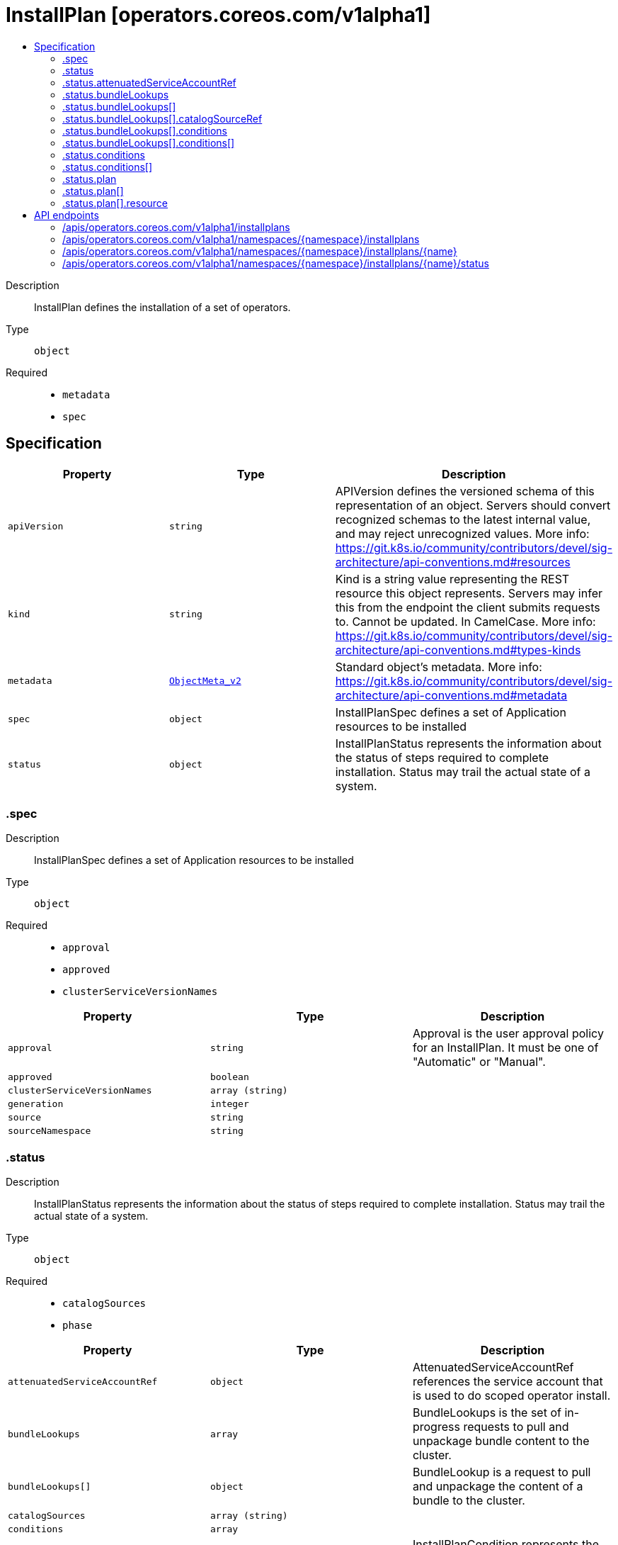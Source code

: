 // Automatically generated by 'openshift-apidocs-gen'. Do not edit.
:_content-type: ASSEMBLY
[id="installplan-operators-coreos-com-v1alpha1"]
= InstallPlan [operators.coreos.com/v1alpha1]
:toc: macro
:toc-title:

toc::[]


Description::
+
--
InstallPlan defines the installation of a set of operators.
--

Type::
  `object`

Required::
  - `metadata`
  - `spec`


== Specification

[cols="1,1,1",options="header"]
|===
| Property | Type | Description

| `apiVersion`
| `string`
| APIVersion defines the versioned schema of this representation of an object. Servers should convert recognized schemas to the latest internal value, and may reject unrecognized values. More info: https://git.k8s.io/community/contributors/devel/sig-architecture/api-conventions.md#resources

| `kind`
| `string`
| Kind is a string value representing the REST resource this object represents. Servers may infer this from the endpoint the client submits requests to. Cannot be updated. In CamelCase. More info: https://git.k8s.io/community/contributors/devel/sig-architecture/api-conventions.md#types-kinds

| `metadata`
| xref:../objects/index.adoc#io.k8s.apimachinery.pkg.apis.meta.v1.ObjectMeta_v2[`ObjectMeta_v2`]
| Standard object's metadata. More info: https://git.k8s.io/community/contributors/devel/sig-architecture/api-conventions.md#metadata

| `spec`
| `object`
| InstallPlanSpec defines a set of Application resources to be installed

| `status`
| `object`
| InstallPlanStatus represents the information about the status of steps required to complete installation. 
 Status may trail the actual state of a system.

|===
=== .spec
Description::
+
--
InstallPlanSpec defines a set of Application resources to be installed
--

Type::
  `object`

Required::
  - `approval`
  - `approved`
  - `clusterServiceVersionNames`



[cols="1,1,1",options="header"]
|===
| Property | Type | Description

| `approval`
| `string`
| Approval is the user approval policy for an InstallPlan. It must be one of "Automatic" or "Manual".

| `approved`
| `boolean`
| 

| `clusterServiceVersionNames`
| `array (string)`
| 

| `generation`
| `integer`
| 

| `source`
| `string`
| 

| `sourceNamespace`
| `string`
| 

|===
=== .status
Description::
+
--
InstallPlanStatus represents the information about the status of steps required to complete installation. 
 Status may trail the actual state of a system.
--

Type::
  `object`

Required::
  - `catalogSources`
  - `phase`



[cols="1,1,1",options="header"]
|===
| Property | Type | Description

| `attenuatedServiceAccountRef`
| `object`
| AttenuatedServiceAccountRef references the service account that is used to do scoped operator install.

| `bundleLookups`
| `array`
| BundleLookups is the set of in-progress requests to pull and unpackage bundle content to the cluster.

| `bundleLookups[]`
| `object`
| BundleLookup is a request to pull and unpackage the content of a bundle to the cluster.

| `catalogSources`
| `array (string)`
| 

| `conditions`
| `array`
| 

| `conditions[]`
| `object`
| InstallPlanCondition represents the overall status of the execution of an InstallPlan.

| `message`
| `string`
| Message is a human-readable message containing detailed information that may be important to understanding why the plan has its current status.

| `phase`
| `string`
| InstallPlanPhase is the current status of a InstallPlan as a whole.

| `plan`
| `array`
| 

| `plan[]`
| `object`
| Step represents the status of an individual step in an InstallPlan.

| `startTime`
| `string`
| StartTime is the time when the controller began applying the resources listed in the plan to the cluster.

|===
=== .status.attenuatedServiceAccountRef
Description::
+
--
AttenuatedServiceAccountRef references the service account that is used to do scoped operator install.
--

Type::
  `object`




[cols="1,1,1",options="header"]
|===
| Property | Type | Description

| `apiVersion`
| `string`
| API version of the referent.

| `fieldPath`
| `string`
| If referring to a piece of an object instead of an entire object, this string should contain a valid JSON/Go field access statement, such as desiredState.manifest.containers[2]. For example, if the object reference is to a container within a pod, this would take on a value like: "spec.containers{name}" (where "name" refers to the name of the container that triggered the event) or if no container name is specified "spec.containers[2]" (container with index 2 in this pod). This syntax is chosen only to have some well-defined way of referencing a part of an object. TODO: this design is not final and this field is subject to change in the future.

| `kind`
| `string`
| Kind of the referent. More info: https://git.k8s.io/community/contributors/devel/sig-architecture/api-conventions.md#types-kinds

| `name`
| `string`
| Name of the referent. More info: https://kubernetes.io/docs/concepts/overview/working-with-objects/names/#names

| `namespace`
| `string`
| Namespace of the referent. More info: https://kubernetes.io/docs/concepts/overview/working-with-objects/namespaces/

| `resourceVersion`
| `string`
| Specific resourceVersion to which this reference is made, if any. More info: https://git.k8s.io/community/contributors/devel/sig-architecture/api-conventions.md#concurrency-control-and-consistency

| `uid`
| `string`
| UID of the referent. More info: https://kubernetes.io/docs/concepts/overview/working-with-objects/names/#uids

|===
=== .status.bundleLookups
Description::
+
--
BundleLookups is the set of in-progress requests to pull and unpackage bundle content to the cluster.
--

Type::
  `array`




=== .status.bundleLookups[]
Description::
+
--
BundleLookup is a request to pull and unpackage the content of a bundle to the cluster.
--

Type::
  `object`

Required::
  - `catalogSourceRef`
  - `identifier`
  - `path`
  - `replaces`



[cols="1,1,1",options="header"]
|===
| Property | Type | Description

| `catalogSourceRef`
| `object`
| CatalogSourceRef is a reference to the CatalogSource the bundle path was resolved from.

| `conditions`
| `array`
| Conditions represents the overall state of a BundleLookup.

| `conditions[]`
| `object`
| 

| `identifier`
| `string`
| Identifier is the catalog-unique name of the operator (the name of the CSV for bundles that contain CSVs)

| `path`
| `string`
| Path refers to the location of a bundle to pull. It's typically an image reference.

| `properties`
| `string`
| The effective properties of the unpacked bundle.

| `replaces`
| `string`
| Replaces is the name of the bundle to replace with the one found at Path.

|===
=== .status.bundleLookups[].catalogSourceRef
Description::
+
--
CatalogSourceRef is a reference to the CatalogSource the bundle path was resolved from.
--

Type::
  `object`




[cols="1,1,1",options="header"]
|===
| Property | Type | Description

| `apiVersion`
| `string`
| API version of the referent.

| `fieldPath`
| `string`
| If referring to a piece of an object instead of an entire object, this string should contain a valid JSON/Go field access statement, such as desiredState.manifest.containers[2]. For example, if the object reference is to a container within a pod, this would take on a value like: "spec.containers{name}" (where "name" refers to the name of the container that triggered the event) or if no container name is specified "spec.containers[2]" (container with index 2 in this pod). This syntax is chosen only to have some well-defined way of referencing a part of an object. TODO: this design is not final and this field is subject to change in the future.

| `kind`
| `string`
| Kind of the referent. More info: https://git.k8s.io/community/contributors/devel/sig-architecture/api-conventions.md#types-kinds

| `name`
| `string`
| Name of the referent. More info: https://kubernetes.io/docs/concepts/overview/working-with-objects/names/#names

| `namespace`
| `string`
| Namespace of the referent. More info: https://kubernetes.io/docs/concepts/overview/working-with-objects/namespaces/

| `resourceVersion`
| `string`
| Specific resourceVersion to which this reference is made, if any. More info: https://git.k8s.io/community/contributors/devel/sig-architecture/api-conventions.md#concurrency-control-and-consistency

| `uid`
| `string`
| UID of the referent. More info: https://kubernetes.io/docs/concepts/overview/working-with-objects/names/#uids

|===
=== .status.bundleLookups[].conditions
Description::
+
--
Conditions represents the overall state of a BundleLookup.
--

Type::
  `array`




=== .status.bundleLookups[].conditions[]
Description::
+
--

--

Type::
  `object`

Required::
  - `status`
  - `type`



[cols="1,1,1",options="header"]
|===
| Property | Type | Description

| `lastTransitionTime`
| `string`
| Last time the condition transitioned from one status to another.

| `lastUpdateTime`
| `string`
| Last time the condition was probed.

| `message`
| `string`
| A human readable message indicating details about the transition.

| `reason`
| `string`
| The reason for the condition's last transition.

| `status`
| `string`
| Status of the condition, one of True, False, Unknown.

| `type`
| `string`
| Type of condition.

|===
=== .status.conditions
Description::
+
--

--

Type::
  `array`




=== .status.conditions[]
Description::
+
--
InstallPlanCondition represents the overall status of the execution of an InstallPlan.
--

Type::
  `object`




[cols="1,1,1",options="header"]
|===
| Property | Type | Description

| `lastTransitionTime`
| `string`
| 

| `lastUpdateTime`
| `string`
| 

| `message`
| `string`
| 

| `reason`
| `string`
| ConditionReason is a camelcased reason for the state transition.

| `status`
| `string`
| 

| `type`
| `string`
| InstallPlanConditionType describes the state of an InstallPlan at a certain point as a whole.

|===
=== .status.plan
Description::
+
--

--

Type::
  `array`




=== .status.plan[]
Description::
+
--
Step represents the status of an individual step in an InstallPlan.
--

Type::
  `object`

Required::
  - `resolving`
  - `resource`
  - `status`



[cols="1,1,1",options="header"]
|===
| Property | Type | Description

| `optional`
| `boolean`
| 

| `resolving`
| `string`
| 

| `resource`
| `object`
| StepResource represents the status of a resource to be tracked by an InstallPlan.

| `status`
| `string`
| StepStatus is the current status of a particular resource an in InstallPlan

|===
=== .status.plan[].resource
Description::
+
--
StepResource represents the status of a resource to be tracked by an InstallPlan.
--

Type::
  `object`

Required::
  - `group`
  - `kind`
  - `name`
  - `sourceName`
  - `sourceNamespace`
  - `version`



[cols="1,1,1",options="header"]
|===
| Property | Type | Description

| `group`
| `string`
| 

| `kind`
| `string`
| 

| `manifest`
| `string`
| 

| `name`
| `string`
| 

| `sourceName`
| `string`
| 

| `sourceNamespace`
| `string`
| 

| `version`
| `string`
| 

|===

== API endpoints

The following API endpoints are available:

* `/apis/operators.coreos.com/v1alpha1/installplans`
- `GET`: list objects of kind InstallPlan
* `/apis/operators.coreos.com/v1alpha1/namespaces/{namespace}/installplans`
- `DELETE`: delete collection of InstallPlan
- `GET`: list objects of kind InstallPlan
- `POST`: create an InstallPlan
* `/apis/operators.coreos.com/v1alpha1/namespaces/{namespace}/installplans/{name}`
- `DELETE`: delete an InstallPlan
- `GET`: read the specified InstallPlan
- `PATCH`: partially update the specified InstallPlan
- `PUT`: replace the specified InstallPlan
* `/apis/operators.coreos.com/v1alpha1/namespaces/{namespace}/installplans/{name}/status`
- `GET`: read status of the specified InstallPlan
- `PATCH`: partially update status of the specified InstallPlan
- `PUT`: replace status of the specified InstallPlan


=== /apis/operators.coreos.com/v1alpha1/installplans


.Global query parameters
[cols="1,1,2",options="header"]
|===
| Parameter | Type | Description
| `allowWatchBookmarks`
| `boolean`
| allowWatchBookmarks requests watch events with type &quot;BOOKMARK&quot;. Servers that do not implement bookmarks may ignore this flag and bookmarks are sent at the server&#x27;s discretion. Clients should not assume bookmarks are returned at any specific interval, nor may they assume the server will send any BOOKMARK event during a session. If this is not a watch, this field is ignored.
| `continue`
| `string`
| The continue option should be set when retrieving more results from the server. Since this value is server defined, clients may only use the continue value from a previous query result with identical query parameters (except for the value of continue) and the server may reject a continue value it does not recognize. If the specified continue value is no longer valid whether due to expiration (generally five to fifteen minutes) or a configuration change on the server, the server will respond with a 410 ResourceExpired error together with a continue token. If the client needs a consistent list, it must restart their list without the continue field. Otherwise, the client may send another list request with the token received with the 410 error, the server will respond with a list starting from the next key, but from the latest snapshot, which is inconsistent from the previous list results - objects that are created, modified, or deleted after the first list request will be included in the response, as long as their keys are after the &quot;next key&quot;.

This field is not supported when watch is true. Clients may start a watch from the last resourceVersion value returned by the server and not miss any modifications.
| `fieldSelector`
| `string`
| A selector to restrict the list of returned objects by their fields. Defaults to everything.
| `labelSelector`
| `string`
| A selector to restrict the list of returned objects by their labels. Defaults to everything.
| `limit`
| `integer`
| limit is a maximum number of responses to return for a list call. If more items exist, the server will set the &#x60;continue&#x60; field on the list metadata to a value that can be used with the same initial query to retrieve the next set of results. Setting a limit may return fewer than the requested amount of items (up to zero items) in the event all requested objects are filtered out and clients should only use the presence of the continue field to determine whether more results are available. Servers may choose not to support the limit argument and will return all of the available results. If limit is specified and the continue field is empty, clients may assume that no more results are available. This field is not supported if watch is true.

The server guarantees that the objects returned when using continue will be identical to issuing a single list call without a limit - that is, no objects created, modified, or deleted after the first request is issued will be included in any subsequent continued requests. This is sometimes referred to as a consistent snapshot, and ensures that a client that is using limit to receive smaller chunks of a very large result can ensure they see all possible objects. If objects are updated during a chunked list the version of the object that was present at the time the first list result was calculated is returned.
| `pretty`
| `string`
| If &#x27;true&#x27;, then the output is pretty printed.
| `resourceVersion`
| `string`
| resourceVersion sets a constraint on what resource versions a request may be served from. See https://kubernetes.io/docs/reference/using-api/api-concepts/#resource-versions for details.

Defaults to unset
| `resourceVersionMatch`
| `string`
| resourceVersionMatch determines how resourceVersion is applied to list calls. It is highly recommended that resourceVersionMatch be set for list calls where resourceVersion is set See https://kubernetes.io/docs/reference/using-api/api-concepts/#resource-versions for details.

Defaults to unset
| `timeoutSeconds`
| `integer`
| Timeout for the list/watch call. This limits the duration of the call, regardless of any activity or inactivity.
| `watch`
| `boolean`
| Watch for changes to the described resources and return them as a stream of add, update, and remove notifications. Specify resourceVersion.
|===

HTTP method::
  `GET`

Description::
  list objects of kind InstallPlan


.HTTP responses
[cols="1,1",options="header"]
|===
| HTTP code | Reponse body
| 200 - OK
| xref:../objects/index.adoc#com.coreos.operators.v1alpha1.InstallPlanList[`InstallPlanList`] schema
| 401 - Unauthorized
| Empty
|===


=== /apis/operators.coreos.com/v1alpha1/namespaces/{namespace}/installplans

.Global path parameters
[cols="1,1,2",options="header"]
|===
| Parameter | Type | Description
| `namespace`
| `string`
| object name and auth scope, such as for teams and projects
|===

.Global query parameters
[cols="1,1,2",options="header"]
|===
| Parameter | Type | Description
| `pretty`
| `string`
| If &#x27;true&#x27;, then the output is pretty printed.
|===

HTTP method::
  `DELETE`

Description::
  delete collection of InstallPlan


.Query parameters
[cols="1,1,2",options="header"]
|===
| Parameter | Type | Description
| `allowWatchBookmarks`
| `boolean`
| allowWatchBookmarks requests watch events with type &quot;BOOKMARK&quot;. Servers that do not implement bookmarks may ignore this flag and bookmarks are sent at the server&#x27;s discretion. Clients should not assume bookmarks are returned at any specific interval, nor may they assume the server will send any BOOKMARK event during a session. If this is not a watch, this field is ignored.
| `continue`
| `string`
| The continue option should be set when retrieving more results from the server. Since this value is server defined, clients may only use the continue value from a previous query result with identical query parameters (except for the value of continue) and the server may reject a continue value it does not recognize. If the specified continue value is no longer valid whether due to expiration (generally five to fifteen minutes) or a configuration change on the server, the server will respond with a 410 ResourceExpired error together with a continue token. If the client needs a consistent list, it must restart their list without the continue field. Otherwise, the client may send another list request with the token received with the 410 error, the server will respond with a list starting from the next key, but from the latest snapshot, which is inconsistent from the previous list results - objects that are created, modified, or deleted after the first list request will be included in the response, as long as their keys are after the &quot;next key&quot;.

This field is not supported when watch is true. Clients may start a watch from the last resourceVersion value returned by the server and not miss any modifications.
| `fieldSelector`
| `string`
| A selector to restrict the list of returned objects by their fields. Defaults to everything.
| `labelSelector`
| `string`
| A selector to restrict the list of returned objects by their labels. Defaults to everything.
| `limit`
| `integer`
| limit is a maximum number of responses to return for a list call. If more items exist, the server will set the &#x60;continue&#x60; field on the list metadata to a value that can be used with the same initial query to retrieve the next set of results. Setting a limit may return fewer than the requested amount of items (up to zero items) in the event all requested objects are filtered out and clients should only use the presence of the continue field to determine whether more results are available. Servers may choose not to support the limit argument and will return all of the available results. If limit is specified and the continue field is empty, clients may assume that no more results are available. This field is not supported if watch is true.

The server guarantees that the objects returned when using continue will be identical to issuing a single list call without a limit - that is, no objects created, modified, or deleted after the first request is issued will be included in any subsequent continued requests. This is sometimes referred to as a consistent snapshot, and ensures that a client that is using limit to receive smaller chunks of a very large result can ensure they see all possible objects. If objects are updated during a chunked list the version of the object that was present at the time the first list result was calculated is returned.
| `resourceVersion`
| `string`
| resourceVersion sets a constraint on what resource versions a request may be served from. See https://kubernetes.io/docs/reference/using-api/api-concepts/#resource-versions for details.

Defaults to unset
| `resourceVersionMatch`
| `string`
| resourceVersionMatch determines how resourceVersion is applied to list calls. It is highly recommended that resourceVersionMatch be set for list calls where resourceVersion is set See https://kubernetes.io/docs/reference/using-api/api-concepts/#resource-versions for details.

Defaults to unset
| `timeoutSeconds`
| `integer`
| Timeout for the list/watch call. This limits the duration of the call, regardless of any activity or inactivity.
| `watch`
| `boolean`
| Watch for changes to the described resources and return them as a stream of add, update, and remove notifications. Specify resourceVersion.
|===


.HTTP responses
[cols="1,1",options="header"]
|===
| HTTP code | Reponse body
| 200 - OK
| xref:../objects/index.adoc#io.k8s.apimachinery.pkg.apis.meta.v1.Status_v2[`Status_v2`] schema
| 401 - Unauthorized
| Empty
|===

HTTP method::
  `GET`

Description::
  list objects of kind InstallPlan


.Query parameters
[cols="1,1,2",options="header"]
|===
| Parameter | Type | Description
| `allowWatchBookmarks`
| `boolean`
| allowWatchBookmarks requests watch events with type &quot;BOOKMARK&quot;. Servers that do not implement bookmarks may ignore this flag and bookmarks are sent at the server&#x27;s discretion. Clients should not assume bookmarks are returned at any specific interval, nor may they assume the server will send any BOOKMARK event during a session. If this is not a watch, this field is ignored.
| `continue`
| `string`
| The continue option should be set when retrieving more results from the server. Since this value is server defined, clients may only use the continue value from a previous query result with identical query parameters (except for the value of continue) and the server may reject a continue value it does not recognize. If the specified continue value is no longer valid whether due to expiration (generally five to fifteen minutes) or a configuration change on the server, the server will respond with a 410 ResourceExpired error together with a continue token. If the client needs a consistent list, it must restart their list without the continue field. Otherwise, the client may send another list request with the token received with the 410 error, the server will respond with a list starting from the next key, but from the latest snapshot, which is inconsistent from the previous list results - objects that are created, modified, or deleted after the first list request will be included in the response, as long as their keys are after the &quot;next key&quot;.

This field is not supported when watch is true. Clients may start a watch from the last resourceVersion value returned by the server and not miss any modifications.
| `fieldSelector`
| `string`
| A selector to restrict the list of returned objects by their fields. Defaults to everything.
| `labelSelector`
| `string`
| A selector to restrict the list of returned objects by their labels. Defaults to everything.
| `limit`
| `integer`
| limit is a maximum number of responses to return for a list call. If more items exist, the server will set the &#x60;continue&#x60; field on the list metadata to a value that can be used with the same initial query to retrieve the next set of results. Setting a limit may return fewer than the requested amount of items (up to zero items) in the event all requested objects are filtered out and clients should only use the presence of the continue field to determine whether more results are available. Servers may choose not to support the limit argument and will return all of the available results. If limit is specified and the continue field is empty, clients may assume that no more results are available. This field is not supported if watch is true.

The server guarantees that the objects returned when using continue will be identical to issuing a single list call without a limit - that is, no objects created, modified, or deleted after the first request is issued will be included in any subsequent continued requests. This is sometimes referred to as a consistent snapshot, and ensures that a client that is using limit to receive smaller chunks of a very large result can ensure they see all possible objects. If objects are updated during a chunked list the version of the object that was present at the time the first list result was calculated is returned.
| `resourceVersion`
| `string`
| resourceVersion sets a constraint on what resource versions a request may be served from. See https://kubernetes.io/docs/reference/using-api/api-concepts/#resource-versions for details.

Defaults to unset
| `resourceVersionMatch`
| `string`
| resourceVersionMatch determines how resourceVersion is applied to list calls. It is highly recommended that resourceVersionMatch be set for list calls where resourceVersion is set See https://kubernetes.io/docs/reference/using-api/api-concepts/#resource-versions for details.

Defaults to unset
| `timeoutSeconds`
| `integer`
| Timeout for the list/watch call. This limits the duration of the call, regardless of any activity or inactivity.
| `watch`
| `boolean`
| Watch for changes to the described resources and return them as a stream of add, update, and remove notifications. Specify resourceVersion.
|===


.HTTP responses
[cols="1,1",options="header"]
|===
| HTTP code | Reponse body
| 200 - OK
| xref:../objects/index.adoc#com.coreos.operators.v1alpha1.InstallPlanList[`InstallPlanList`] schema
| 401 - Unauthorized
| Empty
|===

HTTP method::
  `POST`

Description::
  create an InstallPlan


.Query parameters
[cols="1,1,2",options="header"]
|===
| Parameter | Type | Description
| `dryRun`
| `string`
| When present, indicates that modifications should not be persisted. An invalid or unrecognized dryRun directive will result in an error response and no further processing of the request. Valid values are: - All: all dry run stages will be processed
| `fieldManager`
| `string`
| fieldManager is a name associated with the actor or entity that is making these changes. The value must be less than or 128 characters long, and only contain printable characters, as defined by https://golang.org/pkg/unicode/#IsPrint.
|===

.Body parameters
[cols="1,1,2",options="header"]
|===
| Parameter | Type | Description
| `body`
| xref:../operatorhub_apis/installplan-operators-coreos-com-v1alpha1.adoc#installplan-operators-coreos-com-v1alpha1[`InstallPlan`] schema
| 
|===

.HTTP responses
[cols="1,1",options="header"]
|===
| HTTP code | Reponse body
| 200 - OK
| xref:../operatorhub_apis/installplan-operators-coreos-com-v1alpha1.adoc#installplan-operators-coreos-com-v1alpha1[`InstallPlan`] schema
| 201 - Created
| xref:../operatorhub_apis/installplan-operators-coreos-com-v1alpha1.adoc#installplan-operators-coreos-com-v1alpha1[`InstallPlan`] schema
| 202 - Accepted
| xref:../operatorhub_apis/installplan-operators-coreos-com-v1alpha1.adoc#installplan-operators-coreos-com-v1alpha1[`InstallPlan`] schema
| 401 - Unauthorized
| Empty
|===


=== /apis/operators.coreos.com/v1alpha1/namespaces/{namespace}/installplans/{name}

.Global path parameters
[cols="1,1,2",options="header"]
|===
| Parameter | Type | Description
| `name`
| `string`
| name of the InstallPlan
| `namespace`
| `string`
| object name and auth scope, such as for teams and projects
|===

.Global query parameters
[cols="1,1,2",options="header"]
|===
| Parameter | Type | Description
| `pretty`
| `string`
| If &#x27;true&#x27;, then the output is pretty printed.
|===

HTTP method::
  `DELETE`

Description::
  delete an InstallPlan


.Query parameters
[cols="1,1,2",options="header"]
|===
| Parameter | Type | Description
| `dryRun`
| `string`
| When present, indicates that modifications should not be persisted. An invalid or unrecognized dryRun directive will result in an error response and no further processing of the request. Valid values are: - All: all dry run stages will be processed
| `gracePeriodSeconds`
| `integer`
| The duration in seconds before the object should be deleted. Value must be non-negative integer. The value zero indicates delete immediately. If this value is nil, the default grace period for the specified type will be used. Defaults to a per object value if not specified. zero means delete immediately.
| `orphanDependents`
| `boolean`
| Deprecated: please use the PropagationPolicy, this field will be deprecated in 1.7. Should the dependent objects be orphaned. If true/false, the &quot;orphan&quot; finalizer will be added to/removed from the object&#x27;s finalizers list. Either this field or PropagationPolicy may be set, but not both.
| `propagationPolicy`
| `string`
| Whether and how garbage collection will be performed. Either this field or OrphanDependents may be set, but not both. The default policy is decided by the existing finalizer set in the metadata.finalizers and the resource-specific default policy. Acceptable values are: &#x27;Orphan&#x27; - orphan the dependents; &#x27;Background&#x27; - allow the garbage collector to delete the dependents in the background; &#x27;Foreground&#x27; - a cascading policy that deletes all dependents in the foreground.
|===

.Body parameters
[cols="1,1,2",options="header"]
|===
| Parameter | Type | Description
| `body`
| xref:../objects/index.adoc#io.k8s.apimachinery.pkg.apis.meta.v1.DeleteOptions_v2[`DeleteOptions_v2`] schema
| 
|===

.HTTP responses
[cols="1,1",options="header"]
|===
| HTTP code | Reponse body
| 200 - OK
| xref:../objects/index.adoc#io.k8s.apimachinery.pkg.apis.meta.v1.Status_v2[`Status_v2`] schema
| 202 - Accepted
| xref:../objects/index.adoc#io.k8s.apimachinery.pkg.apis.meta.v1.Status_v2[`Status_v2`] schema
| 401 - Unauthorized
| Empty
|===

HTTP method::
  `GET`

Description::
  read the specified InstallPlan


.Query parameters
[cols="1,1,2",options="header"]
|===
| Parameter | Type | Description
| `resourceVersion`
| `string`
| resourceVersion sets a constraint on what resource versions a request may be served from. See https://kubernetes.io/docs/reference/using-api/api-concepts/#resource-versions for details.

Defaults to unset
|===


.HTTP responses
[cols="1,1",options="header"]
|===
| HTTP code | Reponse body
| 200 - OK
| xref:../operatorhub_apis/installplan-operators-coreos-com-v1alpha1.adoc#installplan-operators-coreos-com-v1alpha1[`InstallPlan`] schema
| 401 - Unauthorized
| Empty
|===

HTTP method::
  `PATCH`

Description::
  partially update the specified InstallPlan


.Query parameters
[cols="1,1,2",options="header"]
|===
| Parameter | Type | Description
| `dryRun`
| `string`
| When present, indicates that modifications should not be persisted. An invalid or unrecognized dryRun directive will result in an error response and no further processing of the request. Valid values are: - All: all dry run stages will be processed
| `fieldManager`
| `string`
| fieldManager is a name associated with the actor or entity that is making these changes. The value must be less than or 128 characters long, and only contain printable characters, as defined by https://golang.org/pkg/unicode/#IsPrint.
|===

.Body parameters
[cols="1,1,2",options="header"]
|===
| Parameter | Type | Description
| `body`
| xref:../objects/index.adoc#io.k8s.apimachinery.pkg.apis.meta.v1.Patch[`Patch`] schema
| 
|===

.HTTP responses
[cols="1,1",options="header"]
|===
| HTTP code | Reponse body
| 200 - OK
| xref:../operatorhub_apis/installplan-operators-coreos-com-v1alpha1.adoc#installplan-operators-coreos-com-v1alpha1[`InstallPlan`] schema
| 401 - Unauthorized
| Empty
|===

HTTP method::
  `PUT`

Description::
  replace the specified InstallPlan


.Query parameters
[cols="1,1,2",options="header"]
|===
| Parameter | Type | Description
| `dryRun`
| `string`
| When present, indicates that modifications should not be persisted. An invalid or unrecognized dryRun directive will result in an error response and no further processing of the request. Valid values are: - All: all dry run stages will be processed
| `fieldManager`
| `string`
| fieldManager is a name associated with the actor or entity that is making these changes. The value must be less than or 128 characters long, and only contain printable characters, as defined by https://golang.org/pkg/unicode/#IsPrint.
|===

.Body parameters
[cols="1,1,2",options="header"]
|===
| Parameter | Type | Description
| `body`
| xref:../operatorhub_apis/installplan-operators-coreos-com-v1alpha1.adoc#installplan-operators-coreos-com-v1alpha1[`InstallPlan`] schema
| 
|===

.HTTP responses
[cols="1,1",options="header"]
|===
| HTTP code | Reponse body
| 200 - OK
| xref:../operatorhub_apis/installplan-operators-coreos-com-v1alpha1.adoc#installplan-operators-coreos-com-v1alpha1[`InstallPlan`] schema
| 201 - Created
| xref:../operatorhub_apis/installplan-operators-coreos-com-v1alpha1.adoc#installplan-operators-coreos-com-v1alpha1[`InstallPlan`] schema
| 401 - Unauthorized
| Empty
|===


=== /apis/operators.coreos.com/v1alpha1/namespaces/{namespace}/installplans/{name}/status

.Global path parameters
[cols="1,1,2",options="header"]
|===
| Parameter | Type | Description
| `name`
| `string`
| name of the InstallPlan
| `namespace`
| `string`
| object name and auth scope, such as for teams and projects
|===

.Global query parameters
[cols="1,1,2",options="header"]
|===
| Parameter | Type | Description
| `pretty`
| `string`
| If &#x27;true&#x27;, then the output is pretty printed.
|===

HTTP method::
  `GET`

Description::
  read status of the specified InstallPlan


.Query parameters
[cols="1,1,2",options="header"]
|===
| Parameter | Type | Description
| `resourceVersion`
| `string`
| resourceVersion sets a constraint on what resource versions a request may be served from. See https://kubernetes.io/docs/reference/using-api/api-concepts/#resource-versions for details.

Defaults to unset
|===


.HTTP responses
[cols="1,1",options="header"]
|===
| HTTP code | Reponse body
| 200 - OK
| xref:../operatorhub_apis/installplan-operators-coreos-com-v1alpha1.adoc#installplan-operators-coreos-com-v1alpha1[`InstallPlan`] schema
| 401 - Unauthorized
| Empty
|===

HTTP method::
  `PATCH`

Description::
  partially update status of the specified InstallPlan


.Query parameters
[cols="1,1,2",options="header"]
|===
| Parameter | Type | Description
| `dryRun`
| `string`
| When present, indicates that modifications should not be persisted. An invalid or unrecognized dryRun directive will result in an error response and no further processing of the request. Valid values are: - All: all dry run stages will be processed
| `fieldManager`
| `string`
| fieldManager is a name associated with the actor or entity that is making these changes. The value must be less than or 128 characters long, and only contain printable characters, as defined by https://golang.org/pkg/unicode/#IsPrint.
|===

.Body parameters
[cols="1,1,2",options="header"]
|===
| Parameter | Type | Description
| `body`
| xref:../objects/index.adoc#io.k8s.apimachinery.pkg.apis.meta.v1.Patch[`Patch`] schema
| 
|===

.HTTP responses
[cols="1,1",options="header"]
|===
| HTTP code | Reponse body
| 200 - OK
| xref:../operatorhub_apis/installplan-operators-coreos-com-v1alpha1.adoc#installplan-operators-coreos-com-v1alpha1[`InstallPlan`] schema
| 401 - Unauthorized
| Empty
|===

HTTP method::
  `PUT`

Description::
  replace status of the specified InstallPlan


.Query parameters
[cols="1,1,2",options="header"]
|===
| Parameter | Type | Description
| `dryRun`
| `string`
| When present, indicates that modifications should not be persisted. An invalid or unrecognized dryRun directive will result in an error response and no further processing of the request. Valid values are: - All: all dry run stages will be processed
| `fieldManager`
| `string`
| fieldManager is a name associated with the actor or entity that is making these changes. The value must be less than or 128 characters long, and only contain printable characters, as defined by https://golang.org/pkg/unicode/#IsPrint.
|===

.Body parameters
[cols="1,1,2",options="header"]
|===
| Parameter | Type | Description
| `body`
| xref:../operatorhub_apis/installplan-operators-coreos-com-v1alpha1.adoc#installplan-operators-coreos-com-v1alpha1[`InstallPlan`] schema
| 
|===

.HTTP responses
[cols="1,1",options="header"]
|===
| HTTP code | Reponse body
| 200 - OK
| xref:../operatorhub_apis/installplan-operators-coreos-com-v1alpha1.adoc#installplan-operators-coreos-com-v1alpha1[`InstallPlan`] schema
| 201 - Created
| xref:../operatorhub_apis/installplan-operators-coreos-com-v1alpha1.adoc#installplan-operators-coreos-com-v1alpha1[`InstallPlan`] schema
| 401 - Unauthorized
| Empty
|===


